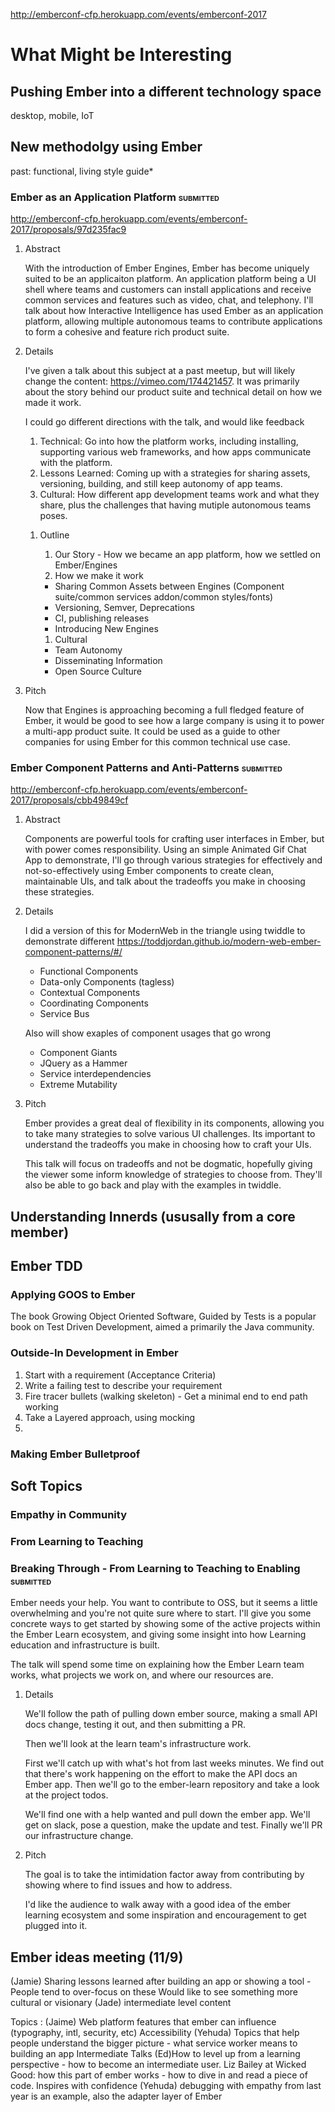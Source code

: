 http://emberconf-cfp.herokuapp.com/events/emberconf-2017

* What Might be Interesting

** Pushing Ember into a different technology space
desktop, mobile, IoT

** New methodolgy using Ember
past: functional, living style guide*
*** Ember as an Application Platform                              :submitted:
http://emberconf-cfp.herokuapp.com/events/emberconf-2017/proposals/97d235fac9
**** Abstract
With the introduction of Ember Engines, Ember has become uniquely suited to be an applicaiton platform.
An application platform being a UI shell where teams and customers can install applications and receive common services and features such as video, chat, and telephony.
I'll talk about how Interactive Intelligence has used Ember as an application platform, allowing multiple autonomous teams to contribute applications to form a cohesive and feature rich product suite.
**** Details
I've given a talk about this subject at a past meetup, but will likely change the content: https://vimeo.com/174421457. 
It was primarily about the story behind our product suite and technical detail on how we made it work.

I could go different directions with the talk, and would like feedback
1. Technical: Go into how the platform works, including installing, supporting various web frameworks, and how apps communicate with the platform.
2. Lessons Learned: Coming up with a strategies for sharing assets, versioning, building, and still keep autonomy of app teams.
3. Cultural: How different app development teams work and what they share, plus the challenges that having mutiple autonomous teams poses.

***** Outline
1. Our Story - How we became an app platform, how we settled on Ember/Engines
2. How we make it work
- Sharing Common Assets between Engines (Component suite/common services addon/common styles/fonts)
- Versioning, Semver, Deprecations
- CI, publishing releases
- Introducing New Engines
3. Cultural
- Team Autonomy
- Disseminating Information
- Open Source Culture

**** Pitch
Now that Engines is approaching becoming a full fledged feature of Ember, it would be good to see how a large company is using it to power a multi-app product suite. 
It could be used as a guide to other companies for using Ember for this common technical use case.

*** Ember Component Patterns and Anti-Patterns                    :submitted:
http://emberconf-cfp.herokuapp.com/events/emberconf-2017/proposals/cbb49849cf
**** Abstract
Components are powerful tools for crafting user interfaces in Ember, but with power comes responsibility. 
Using an simple Animated Gif Chat App to demonstrate, I'll go through various strategies for effectively and not-so-effectively using Ember components to create clean, maintainable UIs, and talk about the tradeoffs you make in choosing these strategies.

**** Details
I did a version of this for ModernWeb in the triangle using twiddle to demonstrate different
https://toddjordan.github.io/modern-web-ember-component-patterns/#/

- Functional Components
- Data-only Components (tagless)
- Contextual Components
- Coordinating Components
- Service Bus
Also will show exaples of component usages that go wrong
- Component Giants
- JQuery as a Hammer
- Service interdependencies
- Extreme Mutability

**** Pitch
Ember provides a great deal of flexibility in its components, allowing you to take many strategies to solve various UI challenges. Its important to understand the tradeoffs you make in choosing how to craft your UIs.

This talk will focus on tradeoffs and not be dogmatic, hopefully giving the viewer some inform knowledge of strategies to choose from. They'll also be able to go back and play with the examples in twiddle.

** Understanding Innerds (ususally from a core member)

** Ember TDD
*** Applying GOOS to Ember
The book Growing Object Oriented Software, Guided by Tests is a popular book on Test Driven Development, aimed a primarily the Java community.  
*** Outside-In Development in Ember
1. Start with a requirement (Acceptance Criteria)
2. Write a failing test to describe your requirement
3. Fire tracer bullets (walking skeleton) - Get a minimal end to end path working
4. Take a Layered approach, using mocking
5. 
*** Making Ember Bulletproof
** Soft Topics
*** Empathy in Community
*** From Learning to Teaching
*** Breaking Through - From Learning to Teaching to Enabling      :submitted:
Ember needs your help.  You want to contribute to OSS, but it seems a little overwhelming and you're not quite sure where to start.  
I'll give you some concrete ways to get started by showing some of the active projects within the Ember Learn ecosystem, and giving some insight into how Learning education and infrastructure is built.

The talk will spend some time on explaining how the Ember Learn team works, what projects we work on, and where our resources are.

**** Details
We'll follow the path of pulling down ember source, making a small API docs change, testing it out, and then submitting a PR.

Then we'll look at the learn team's infrastructure work.  

First we'll catch up with what's hot from last weeks minutes. 
We find out that there's work happening on the effort to make the API docs an Ember app.  
Then we'll go to the ember-learn repository and take a look at the project todos. 

We'll find one with a help wanted and pull down the ember app.
We'll get on slack, pose a question, make the update and test.
Finally we'll PR our infrastructure change.
**** Pitch
The goal is to take the intimidation factor away from contributing by showing where to find issues and how to address. 

I'd like the audience to walk away with a good idea of the ember learning ecosystem and some inspiration and encouragement to get plugged into it.

** Ember ideas meeting (11/9)
(Jamie) Sharing lessons learned after building an app or showing a tool - People tend to over-focus on these
Would like to see something more cultural or visionary
(Jade) intermediate level content

Topics :
(Jaime)
Web platform features that ember can influence (typography, intl, security, etc)
Accessibility
(Yehuda)
Topics that help people understand the bigger picture - what service worker means to building an app
Intermediate Talks
(Ed)How to level up from a learning perspective - how to become an intermediate user. Liz Bailey at Wicked Good: how this part of ember works - how to dive in and read a piece of code.  Inspires with confidence
(Yehuda) debugging with empathy from last year is an example, also the adapter layer of Ember 
